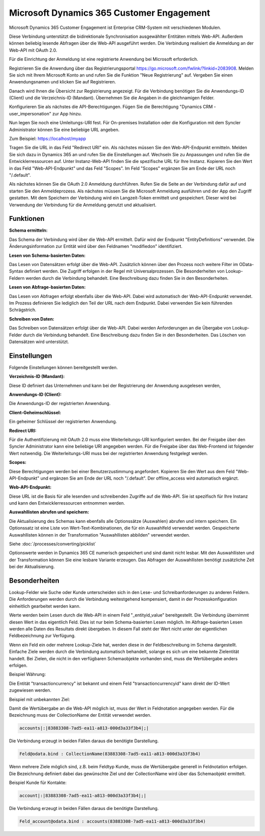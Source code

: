 ﻿Microsoft Dynamics 365 Customer Engagement
==========================================

Microsoft Dynamics 365 Customer Engagement ist Enterprise CRM-System mit verschiedenen Modulen.

Diese Verbindung unterstützt die bidirektionale Synchronisation ausgewählter Entitäten mittels Web-API.
Außerdem können beliebig lesende Abfragen über die Web-API ausgeführt werden.
Die Verbindung realisiert die Anmeldung an der Web-API mit OAuth 2.0.

Für die Einrichtung der Anmeldung ist eine registrierte Anwendung bei Microsoft erforderlich.

Registrieren Sie die Anwendung über das Registrierungsportal https://go.microsoft.com/fwlink/?linkid=2083908.
Melden Sie sich mit Ihrem Microsoft Konto an und rufen Sie die Funktion "Neue Registrierung" auf.
Vergeben Sie einen Anwendungsnamen und klicken Sie auf Registrieren.

Danach wird Ihnen die Übersicht zur Registrierung angezeigt.
Für die Verbindung benötigen Sie die Anwendungs-ID (Client) und die Verzeichnis-ID (Mandant).
Übernehmen Sie die Angaben in die gleichnamigen Felder.

Konfigurieren Sie als nächstes die API-Berechtigungen.
Fügen Sie die Berechtigung "Dynamics CRM - user_impersonation" zur App hinzu.

Nun legen Sie noch eine Umleitungs-URI fest.
Für On-premises Installation oder die Konfiguration mit dem Syncler Administrator können Sie eine beliebige URL angeben.

Zum Beispiel: https://localhost/myapp

Tragen Sie die URL in das Feld "Redirect URI" ein.
Als nächstes müssen Sie den Web-API-Endpunkt ermitteln.
Melden Sie sich dazu in Dynamics 365 an und rufen Sie die Einstellungen auf.
Wechseln Sie zu Anpassungen und rufen Sie die Entwicklerressourcen auf.
Unter Instanz-Web-API finden Sie die spezifische URL für Ihre Instanz.
Kopieren Sie den Wert in das Feld "Web-API-Endpunkt" und das Feld "Scopes".
Im Feld "Scopes" ergänzen Sie am Ende der URL noch "/.default".

Als nächstes können Sie die OAuth 2.0 Anmeldung durchführen.
Rufen Sie die Seite an der Verbindung dafür auf und starten Sie den Anmeldeprozess.
Als nächstes müssen Sie die Microsoft Anmeldung ausführen und der App den Zugriff gestatten.
Mit dem Speichern der Verbindung wird ein Langzeit-Token ermittelt und gespeichert.
Dieser wird bei Verwendung der Verbindung für die Anmeldung genutzt und aktualisiert.


Funktionen
----------

:Schema ermitteln:

Das Schema der Verbindung wird über die Web-API ermittelt.
Dafür wird der Endpunkt "EntityDefinitions" verwendet.
Die Änderungsinformation zur Entität wird über den Feldnamen "modifiedon" identifiziert.


:Lesen von Schema-basierten Daten:
 
Das Lesen von Datensätzen erfolgt über die Web-API.
Zusätzlich können über den Prozess noch weitere Filter im OData-Syntax definiert werden.
Die Zugriff erfolgen in der Regel mit Universalprozessen.
Die Besonderheiten von Lookup-Feldern werden durch die Verbindung behandelt.
Eine Beschreibung dazu finden Sie in den Besonderheiten.


:Lesen von Abfrage-basierten Daten:

Das Lesen von Abfragen erfolgt ebenfalls über die Web-API.
Dabei wird automatisch der Web-API-Endpunkt verwendet.
Im Prozess definieren Sie lediglich den Teil der URL nach dem Endpunkt.
Dabei verwenden Sie kein führenden Schrägstrich.


:Schreiben von Daten:

Das Schreiben von Datensätzen erfolgt über die Web-API.
Dabei werden Anforderungen an die Übergabe von Lookup-Felder durch die Verbindung behandelt.
Eine Beschreibung dazu finden Sie in den Besonderheiten.
Das Löschen von Datensätzen wird unterstützt.


Einstellungen
-------------

Folgende Einstellungen können bereitgestellt werden.

:Verzeichnis-ID (Mandant):

Diese ID definiert das Unternehmen und kann bei der Registrierung der Anwendung ausgelesen werden,

:Anwendungs-ID (Client):
    
Die Anwendungs-ID der registrierten Anwendung.

:Client-Geheimschlüssel:

Ein geheimer Schlüssel der registrierten Anwendung.

:Redirect URI:

Für die Authentifizierung mit OAuth 2.0 muss eine Weiterleitungs-URI konfiguriert werden.
Bei der Freigabe über den Syncler Administrator kann eine beliebige URI angegeben werden.
Für die Freigabe über das Web-Frontend ist folgender Wert notwendig.
Die Weiterleitungs-URI muss bei der registrierten Anwendung festgelegt werden.

:Scopes:

Diese Berechtigungen werden bei einer Benutzerzustimmung angefordert.
Kopieren Sie den Wert aus dem Feld "Web-API-Endpunkt" und ergänzen Sie am Ende der URL noch "/.default".
Der offline_access wird automatisch ergänzt.

:Web-API-Endpunkt:

Diese URL ist die Basis für alle lesenden und schreibenden Zugriffe auf die Web-API.
Sie ist spezifisch für Ihre Instanz und kann den Entwicklerressourcen entnommen werden.

:Auswahllisten abrufen und speichern:

Die Aktualisierung des Schemas kann ebenfalls alle Optionssätze (Auswahlen) abrufen und intern speichern.
Ein Optionssatz ist eine Liste von Wert-Text-Kombinationen, die für ein Auswahlfeld verwendet werden.
Gespeicherte Auswahllisten können in der Transformation "Auswahllisten abbilden" verwendet werden.

Siehe :doc:`/processes/converting/picklist`

Optionswerte werden in Dynamics 365 CE numerisch gespeichert und sind damit nicht lesbar.
Mit den Auswahllisten und der Transformation können Sie eine lesbare Variante erzeugen.
Das Abfragen der Auswahllisten benötigt zusätzliche Zeit bei der Aktualisierung.


Besonderheiten
--------------

Lookup-Felder wie Suche oder Kunde unterscheiden sich in den Lese- und Schreibanforderungen zu anderen Feldern.
Die Anforderungen werden durch die Verbindung weitestgehend kompensiert, damit in der Prozesskonfiguration einheitlich gearbeitet werden kann.

Werte werden beim Lesen durch die Web-API in einem Feld "_entityid_value" bereitgestellt. Die Verbindung übernimmt diesen Wert in das eigentlich Feld.
Dies ist nur beim Schema-basierten Lesen möglich.
Im Abfrage-basierten Lesen werden alle Daten des Resultats direkt übergeben. In diesem Fall steht der Wert nicht unter der eigentlichen Feldbezeichnung zur Verfügung.

Wenn ein Feld ein oder mehrere Lookup-Ziele hat, werden diese in der Feldbeschreibung im Schema dargestellt.
Einfache Ziele werden durch die Verbindung automatisch behandelt, solange es sich um eine bekannte Zielentität handelt.
Bei Zielen, die nicht in den verfügbaren Schemaobjekte vorhanden sind, muss die Wertübergabe anders erfolgen.

Beispiel Währung:

Die Entität "transactioncurrency" ist bekannt und einem Feld "transactioncurrencyid" kann direkt der ID-Wert zugewiesen werden.

Beispiel mit unbekannten Ziel:

Damit die Wertübergabe an die Web-API möglich ist, muss der Wert in Feldnotation angegeben werden.
Für die Bezeichnung muss der CollectionName der Entität verwendet werden.

.. code-block:: none

    accounts|:|83883308-7ad5-ea11-a813-000d3a33f3b4|;|

Die Verbindung erzeugt in beiden Fällen daraus die benötigte Darstellung.

.. code-block:: none

    Feld@odata.bind : CollectionName(83883308-7ad5-ea11-a813-000d3a33f3b4)


Wenn mehrere Ziele möglich sind, z.B. beim Feldtyp Kunde, muss die Wertübergabe generell in Feldnotation erfolgen.
Die Bezeichnung definiert dabei das gewünschte Ziel und der CollectionName wird über das Schemaobjekt ermittelt.

Beispiel Kunde für Kontakte:

.. code-block:: none

    account|:|83883308-7ad5-ea11-a813-000d3a33f3b4|;|

Die Verbindung erzeugt in beiden Fällen daraus die benötigte Darstellung.

.. code-block:: none

    Feld_account@odata.bind : accounts(83883308-7ad5-ea11-a813-000d3a33f3b4)
